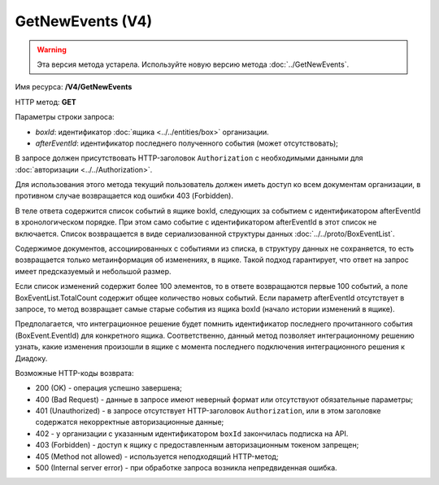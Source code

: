 GetNewEvents (V4)
=================

.. warning::
	Эта версия метода устарела. Используйте новую версию метода :doc:`../GetNewEvents`.

Имя ресурса: **/V4/GetNewEvents**

HTTP метод: **GET**

Параметры строки запроса:

-  *boxId*: идентификатор :doc:`ящика <../../entities/box>` организации.

-  *afterEventId*: идентификатор последнего полученного события (может отсутствовать);

В запросе должен присутствовать HTTP-заголовок ``Authorization`` с необходимыми данными для :doc:`авторизации <../../Authorization>`.

Для использования этого метода текущий пользователь должен иметь доступ ко всем документам организации, в противном случае возвращается код ошибки 403 (Forbidden).

В теле ответа содержится список событий в ящике boxId, следующих за событием с идентификатором afterEventId в хронологическом порядке. При этом само событие с идентификатором afterEventId в этот список не включается. Список возвращается в виде сериализованной структуры данных :doc:`../../proto/BoxEventList`.

Содержимое документов, ассоциированных с событиями из списка, в структуру данных не сохраняется, то есть возвращается только метаинформация об изменениях, в ящике. Такой подход гарантирует, что ответ на запрос имеет предсказуемый и небольшой размер.

Если список изменений содержит более 100 элементов, то в ответе возвращаются первые 100 событий, а поле BoxEventList.TotalCount содержит общее количество новых событий. Если параметр afterEventId отсутствует в запросе, то метод возвращает самые старые события из ящика boxId (начало истории изменений в ящике).

Предполагается, что интеграционное решение будет помнить идентификатор последнего прочитанного события (BoxEvent.EventId) для конкретного ящика. Соответственно, данный метод позволяет интеграционному решению узнать, какие изменения произошли в ящике с момента последнего подключения интеграционного решения к Диадоку.

Возможные HTTP-коды возврата:

-  200 (OK) - операция успешно завершена;

-  400 (Bad Request) - данные в запросе имеют неверный формат или отсутствуют обязательные параметры;

-  401 (Unauthorized) - в запросе отсутствует HTTP-заголовок ``Authorization``, или в этом заголовке содержатся некорректные авторизационные данные;

- 402 - у организации с указанным идентификатором ``boxId`` закончилась подписка на API.

-  403 (Forbidden) - доступ к ящику с предоставленным авторизационным токеном запрещен;

-  405 (Method not allowed) - используется неподходящий HTTP-метод;

-  500 (Internal server error) - при обработке запроса возникла непредвиденная ошибка.
